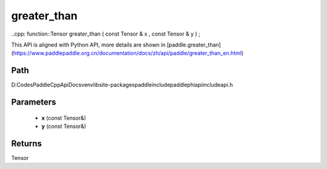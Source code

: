 .. _en_api_paddle_experimental_greater_than:

greater_than
-------------------------------

..cpp: function::Tensor greater_than ( const Tensor & x , const Tensor & y ) ;


This API is aligned with Python API, more details are shown in [paddle.greater_than](https://www.paddlepaddle.org.cn/documentation/docs/zh/api/paddle/greater_than_en.html)

Path
:::::::::::::::::::::
D:\Codes\PaddleCppApiDocs\venv\lib\site-packages\paddle\include\paddle\phi\api\include\api.h

Parameters
:::::::::::::::::::::
	- **x** (const Tensor&)
	- **y** (const Tensor&)

Returns
:::::::::::::::::::::
Tensor
